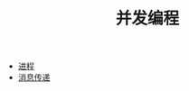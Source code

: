 #+TITLE: 并发编程
#+HTML_HEAD: <link rel="stylesheet" type="text/css" href="../css/main.css" />
#+HTML_LINK_UP: ../sequential/sequential.html   
#+HTML_LINK_HOME: ../tutorial.html
#+OPTIONS: num:nil timestamp:nil

+ [[file:process.org][进程]]
+ [[file:message.org][消息传递]]
